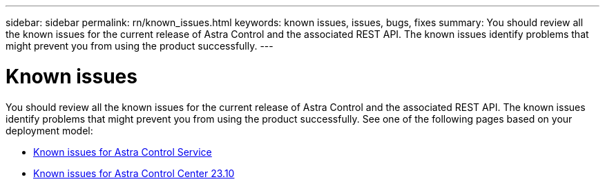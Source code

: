 ---
sidebar: sidebar
permalink: rn/known_issues.html
keywords: known issues, issues, bugs, fixes
summary: You should review all the known issues for the current release of Astra Control and the associated REST API. The known issues identify problems that might prevent you from using the product successfully.
---

= Known issues
:hardbreaks:
:nofooter:
:icons: font
:linkattrs:
:imagesdir: ./media/

[.lead]
You should review all the known issues for the current release of Astra Control and the associated REST API. The known issues identify problems that might prevent you from using the product successfully. See one of the following pages based on your deployment model:

* https://docs.netapp.com/us-en/astra-control-service/release-notes/known-issues.html[Known issues for Astra Control Service^]
* https://docs.netapp.com/us-en/astra-control-center-2310/release-notes/known-issues.html[Known issues for Astra Control Center 23.10^]
